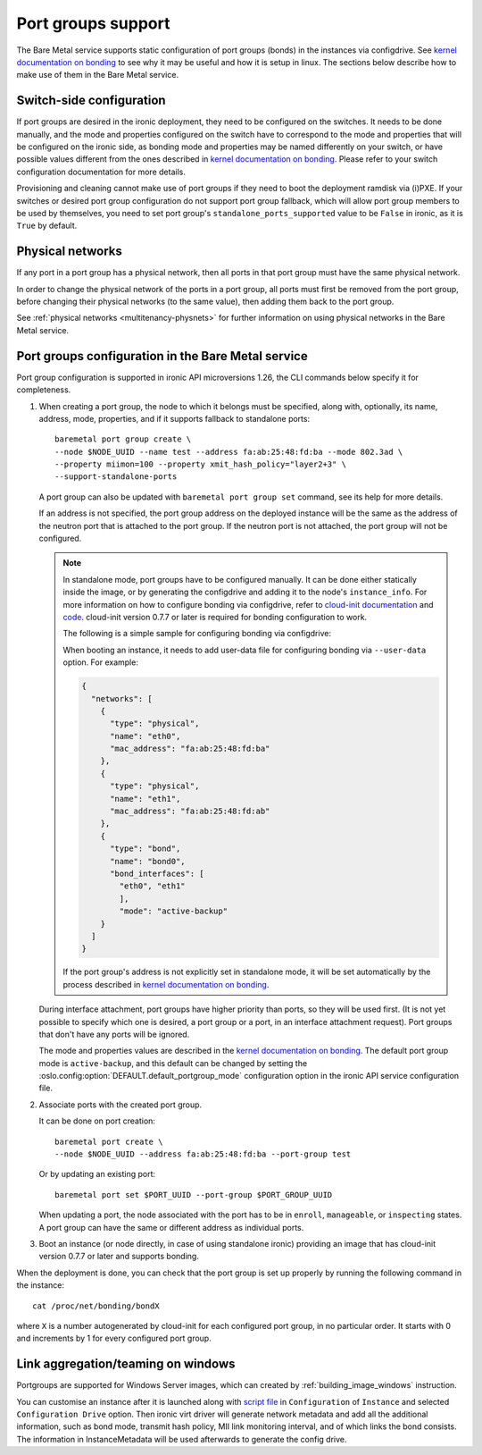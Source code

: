 ===================
Port groups support
===================

The Bare Metal service supports static configuration of port groups (bonds) in
the instances via configdrive. See `kernel documentation on bonding`_ to see
why it may be useful and how it is setup in linux. The sections below describe
how to make use of them in the Bare Metal service.

Switch-side configuration
-------------------------

If port groups are desired in the ironic deployment, they need to be configured
on the switches. It needs to be done manually, and the mode and properties
configured on the switch have to correspond to the mode and properties that
will be configured on the ironic side, as bonding mode and properties may be
named differently on your switch, or have possible values different from the
ones described in `kernel documentation on bonding`_. Please refer to your
switch configuration documentation for more details.

Provisioning and cleaning cannot make use of port groups if they need to boot
the deployment ramdisk via (i)PXE. If your switches or desired port group
configuration do not support port group fallback, which will allow port group
members to be used by themselves, you need to set port group's
``standalone_ports_supported`` value to be ``False`` in ironic, as it is
``True`` by default.

Physical networks
-----------------

If any port in a port group has a physical network, then all ports in
that port group must have the same physical network.

In order to change the physical network of the ports in a port group, all ports
must first be removed from the port group, before changing their physical
networks (to the same value), then adding them back to the port group.

See :ref:`physical networks <multitenancy-physnets>` for further information on
using physical networks in the Bare Metal service.

Port groups configuration in the Bare Metal service
---------------------------------------------------

Port group configuration is supported in ironic API microversions 1.26, the
CLI commands below specify it for completeness.

#. When creating a port group, the node to which it belongs must be specified,
   along with, optionally, its name, address, mode, properties, and if it
   supports fallback to standalone ports::

    baremetal port group create \
    --node $NODE_UUID --name test --address fa:ab:25:48:fd:ba --mode 802.3ad \
    --property miimon=100 --property xmit_hash_policy="layer2+3" \
    --support-standalone-ports

   A port group can also be updated with ``baremetal port group set``
   command, see its help for more details.

   If an address is not specified, the port group address on the deployed
   instance will be the same as the address of the neutron port that is
   attached to the port group. If the neutron port is not attached, the port
   group will not be configured.

   .. note::

      In standalone mode, port groups have to be configured manually. It can
      be done either statically inside the image, or by generating the
      configdrive and adding it to the node's ``instance_info``. For more
      information on how to configure bonding via configdrive, refer to
      `cloud-init documentation <https://cloudinit.readthedocs.io/en/latest/topics/datasources/configdrive.html#version-2>`_
      and `code <https://git.launchpad.net/cloud-init/tree/cloudinit>`_.
      cloud-init version 0.7.7 or later is required for bonding configuration
      to work.

      The following is a simple sample for configuring bonding via configdrive:

      When booting an instance, it needs to add user-data file for configuring
      bonding via ``--user-data`` option. For example:

      .. code-block:: json

          {
            "networks": [
              {
                "type": "physical",
                "name": "eth0",
                "mac_address": "fa:ab:25:48:fd:ba"
              },
              {
                "type": "physical",
                "name": "eth1",
                "mac_address": "fa:ab:25:48:fd:ab"
              },
              {
                "type": "bond",
                "name": "bond0",
                "bond_interfaces": [
                  "eth0", "eth1"
                  ],
                  "mode": "active-backup"
              }
            ]
          }

      If the port group's address is not explicitly set in standalone mode, it
      will be set automatically by the process described in
      `kernel documentation on bonding`_.

   During interface attachment, port groups have higher priority than ports,
   so they will be used first. (It is not yet possible to specify which one is
   desired, a port group or a port, in an interface attachment request). Port
   groups that don't have any ports will be ignored.

   The mode and properties values are described in the
   `kernel documentation on bonding`_. The default port group mode is
   ``active-backup``, and this default can be changed by setting the
   :oslo.config:option:`DEFAULT.default_portgroup_mode` configuration option in the ironic API
   service configuration file.

#. Associate ports with the created port group.

   It can be done on port creation::

     baremetal port create \
     --node $NODE_UUID --address fa:ab:25:48:fd:ba --port-group test

   Or by updating an existing port::

     baremetal port set $PORT_UUID --port-group $PORT_GROUP_UUID

   When updating a port, the node associated with the port has to be in
   ``enroll``, ``manageable``, or ``inspecting`` states. A port group can have
   the same or different address as individual ports.

#. Boot an instance (or node directly, in case of using standalone ironic)
   providing an image that has cloud-init version 0.7.7 or later and supports
   bonding.

When the deployment is done, you can check that the port group is set up
properly by running the following command in the instance::

  cat /proc/net/bonding/bondX

where ``X`` is a number autogenerated by cloud-init for each configured port
group, in no particular order. It starts with 0 and increments by 1 for every
configured port group.

.. _`kernel documentation on bonding`: https://www.kernel.org/doc/Documentation/networking/bonding.txt

Link aggregation/teaming on windows
-----------------------------------

Portgroups are supported for Windows Server images, which can created by
:ref:`building_image_windows` instruction.

You can customise an instance after it is launched along with
`script file
<https://opendev.org/openstack/ironic/src/branch/master/tools/link_aggregation_on_windows.ps1>`_ in
``Configuration`` of ``Instance`` and selected ``Configuration Drive`` option.
Then ironic virt driver will generate network metadata and add all the
additional information, such as bond mode, transmit hash policy,
MII link monitoring interval, and of which links the bond consists.
The information in InstanceMetadata will be used afterwards to generate
the config drive.
